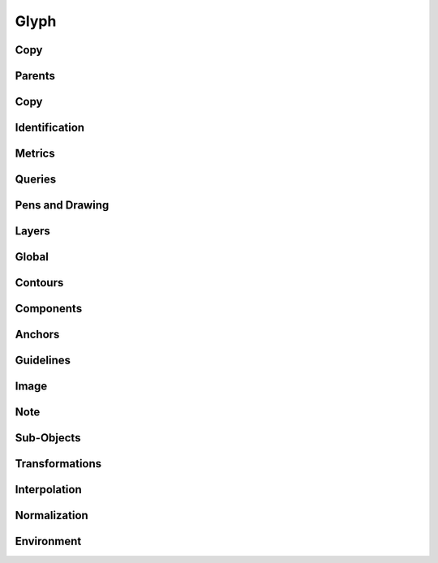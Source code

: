 .. highlight:: python
.. module:: fontParts.objects.base

=====
Glyph
=====

Copy
""""
.. automethod:: BaseGlyph.copy

Parents
"""""""
.. autoattribute:: BaseGlyph.layer
.. autoattribute:: BaseGlyph.font

Copy
""""
.. automethod:: BaseGlyph.copy

Identification
""""""""""""""
.. autoattribute:: BaseGlyph.name
.. autoattribute:: BaseGlyph.unicodes
.. autoattribute:: BaseGlyph.unicode
.. autoattribute:: BaseGlyph.autoUnicodes

Metrics
"""""""
.. autoattribute:: BaseGlyph.width
.. autoattribute:: BaseGlyph.leftMargin
.. autoattribute:: BaseGlyph.rightMargin
.. autoattribute:: BaseGlyph.height
.. autoattribute:: BaseGlyph.bottomMargin
.. autoattribute:: BaseGlyph.topMargin

Queries
"""""""
.. autoattribute:: BaseGlyph.bounds
.. automethod:: BaseGlyph.pointInside

Pens and Drawing
""""""""""""""""
.. automethod:: BaseGlyph.getPen
.. automethod:: BaseGlyph.getPointPen
.. automethod:: BaseGlyph.draw
.. automethod:: BaseGlyph.drawPoints

Layers
""""""
.. autoattribute:: BaseGlyph.layers
.. automethod:: BaseGlyph.getLayer
.. automethod:: BaseGlyph.newLayer
.. automethod:: BaseGlyph.removeLayer

Global
""""""
.. automethod:: BaseGlyph.clear
.. automethod:: BaseGlyph.appendGlyph

Contours
""""""""
.. autoattribute:: BaseGlyph.contours
.. automethod:: BaseGlyph.__len__
.. automethod:: BaseGlyph.__iter__
.. automethod:: BaseGlyph.__getitem__
.. automethod:: BaseGlyph.appendContour
.. automethod:: BaseGlyph.removeContour
.. automethod:: BaseGlyph.clearContours
.. automethod:: BaseGlyph.removeOverlap

Components
""""""""""
.. autoattribute:: BaseGlyph.components
.. automethod:: BaseGlyph.appendComponent
.. automethod:: BaseGlyph.removeComponent
.. automethod:: BaseGlyph.clearComponents
.. automethod:: BaseGlyph.decompose

Anchors
"""""""
.. autoattribute:: BaseGlyph.anchors
.. automethod:: BaseGlyph.appendAnchor
.. automethod:: BaseGlyph.removeAnchor
.. automethod:: BaseGlyph.clearAnchors

Guidelines
""""""""""
.. autoattribute:: BaseGlyph.guidelines
.. automethod:: BaseGlyph.appendGuideline
.. automethod:: BaseGlyph.removeGuideline
.. automethod:: BaseGlyph.clearGuidelines

Image
"""""
.. autoattribute:: BaseGlyph.image
.. automethod:: BaseGlyph.addImage
.. automethod:: BaseGlyph.clearImage

Note
""""
.. autoattribute:: BaseGlyph.note
.. autoattribute:: BaseGlyph.markColor

Sub-Objects
"""""""""""
.. autoattribute:: BaseGlyph.lib

Transformations
"""""""""""""""
.. automethod:: BaseGlyph.transformBy
.. automethod:: BaseGlyph.moveBy
.. automethod:: BaseGlyph.scaleBy
.. automethod:: BaseGlyph.rotateBy
.. automethod:: BaseGlyph.skewBy

Interpolation
"""""""""""""
.. automethod:: BaseGlyph.isCompatible
.. automethod:: BaseGlyph.interpolate


Normalization
"""""""""""""
.. automethod:: BaseGlyph.round
.. automethod:: BaseGlyph.autoUnicodes

Environment
"""""""""""
.. automethod:: BaseGlyph.naked
.. automethod:: BaseGlyph.update
